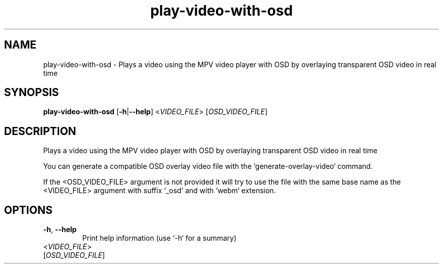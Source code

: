 .ie \n(.g .ds Aq \(aq
.el .ds Aq '
.TH play-video-with-osd 1  "play-video-with-osd " 
.SH NAME
play\-video\-with\-osd \- Plays a video using the MPV video player with OSD by overlaying transparent OSD video in real time
.SH SYNOPSIS
\fBplay\-video\-with\-osd\fR [\fB\-h\fR|\fB\-\-help\fR] <\fIVIDEO_FILE\fR> [\fIOSD_VIDEO_FILE\fR] 
.SH DESCRIPTION
Plays a video using the MPV video player with OSD by overlaying transparent OSD video in real time
.PP
You can generate a compatible OSD overlay video file with the `generate\-overlay\-video` command.
.PP
If the <OSD_VIDEO_FILE> argument is not provided it will try to use the file with the same base name as the <VIDEO_FILE> argument with suffix `_osd` and with `webm` extension.
.SH OPTIONS
.TP
\fB\-h\fR, \fB\-\-help\fR
Print help information (use `\-h` for a summary)
.TP
<\fIVIDEO_FILE\fR>

.TP
[\fIOSD_VIDEO_FILE\fR]


